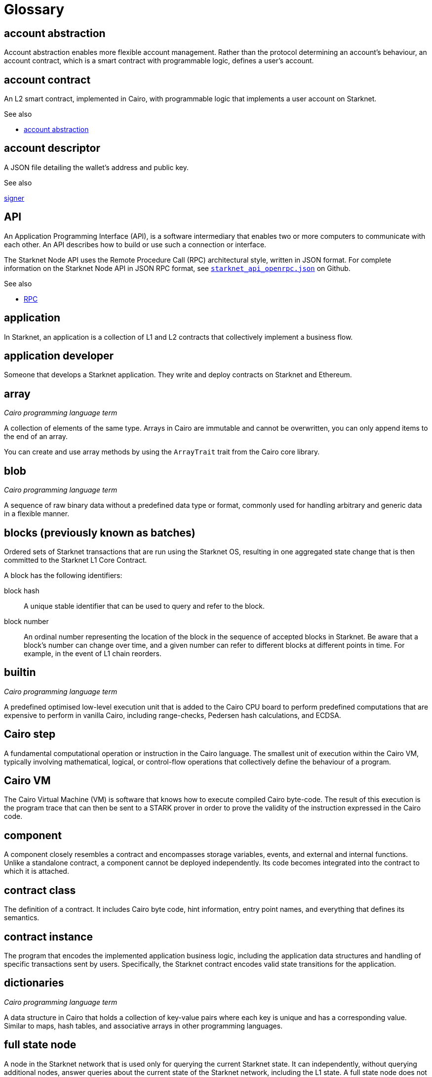 [id="glossary"]
= Glossary
:Cairo_header: pass:quotes[_Cairo programming language term_]

[#account-abstraction]
== account abstraction

Account abstraction enables more flexible account management. Rather than the protocol determining an account’s behaviour, an account contract, which is a smart contract with programmable logic, defines a user’s account.

[#account_contract]
== account contract

An L2 smart contract, implemented in Cairo, with programmable logic that implements a user account on Starknet.

.See also

* xref:#account-abstraction[account abstraction]

[#account_descriptor]
== account descriptor

A JSON file detailing the wallet’s address and public key.

.See also

xref:#signer[signer]

[#api]
== API

An Application Programming Interface (API), is a software intermediary that enables two or more computers to communicate with each other. An API describes how to build or use such a connection or interface.

The Starknet Node API uses the Remote Procedure Call (RPC) architectural style, written in JSON format. For complete information on the Starknet Node API in JSON RPC format, see link:https://github.com/starkware-libs/starknet-specs/blob/master/api/starknet_api_openrpc.json[`starknet_api_openrpc.json`] on Github.

.See also

* xref:#rpc[RPC]

[#starknet-application]
== application

In Starknet, an application is a collection of L1 and L2 contracts that collectively implement a business flow.

[#application-developers]
== application developer

Someone that develops a Starknet application. They write and deploy contracts on Starknet and Ethereum.


[#array]
== array

{Cairo_header}

A collection of elements of the same type. Arrays in Cairo are immutable and cannot be overwritten, you can only append items to the end of an array.

You can create and use array methods by using the `ArrayTrait` trait from the Cairo core library.

[#blob]
== blob

{Cairo_header}

A sequence of raw binary data without a predefined data type or format, commonly used for handling arbitrary and generic data in a flexible manner.


[#blocks-previously-known-as-batches]
== blocks (previously known as batches)

Ordered sets of Starknet transactions that are run using the Starknet OS, resulting in one aggregated state change that is then committed to the Starknet L1 Core Contract.

A block has the following identifiers:

block hash:: A unique stable identifier that can be used to query and refer to the block.
block number:: An ordinal number representing the location of the block in the sequence of accepted blocks in Starknet. Be aware that a block’s number can change over time, and a given number can refer to different blocks at different points in time. For example, in the event of L1 chain reorders.

[#builtin]
== builtin

{Cairo_header}

A predefined optimised low-level execution unit that is added to the Cairo CPU board to perform predefined computations that are expensive to perform in vanilla Cairo, including range-checks, Pedersen hash calculations, and ECDSA.

[#cairo-step]
== Cairo step

A fundamental computational operation or instruction in the Cairo language. The smallest unit of execution within the Cairo VM, typically involving mathematical, logical, or control-flow operations that collectively define the behaviour of a program.


[#cairovm]
== Cairo VM

The Cairo Virtual Machine (VM) is software that knows how to execute compiled Cairo byte-code. The result of this execution is the program trace that can then be sent to a STARK prover in order to prove the validity of the instruction expressed in the Cairo code.

[#component]
== component

A component closely resembles a contract and encompasses storage variables, events, and external and internal functions. Unlike a standalone contract, a component cannot be deployed independently. Its code becomes integrated into the contract to which it is attached.

[#contract_class]
== contract class

The definition of a contract. It includes Cairo byte code, hint information, entry point names, and everything that defines its semantics.

[#contract instance]
== contract instance

The program that encodes the implemented application business logic, including the application data structures and handling of specific transactions sent by users. Specifically, the Starknet contract encodes valid state transitions for the application.

[#dictionaries]
== dictionaries

{Cairo_header}

A data structure in Cairo that holds a collection of key-value pairs where each key is unique and has a corresponding value. Similar to maps, hash tables, and associative arrays in other programming languages.

[#full-state-node]
== full state node

A node in the Starknet network that is used only for querying the current Starknet state. It can independently, without querying additional nodes, answer queries about the current state of the Starknet network, including the L1 state. A full state node does not batch transactions or prove batches.

[#import]
== import

{Cairo_header}

Enables reusing functions, structs, and enums in a Cairo program from another file.

In Cairo, as is the case with other programming languages, keeping an entire program in one source file is undesirable and impractical. Importing a module from another file facilitates modularity.

[#multicall]
== multicall

A single transaction that executes multiple bundled transactions, which are signed once on Starknet. If one call fails, the entire operation is aborted.

Use a multicall to prevent leaving your system in an inconsistent state.

[#prover]
== prover

A separate process, either an online service or internal to the node, that receives the output of Cairo programs and generates STARK proofs to be verified. The prover submits the STARK proof to the verifier that registers the fact on L1.

Provers serve as the second line of verification in the Starknet network. Their main task is to validate the work of the sequencers when they receive the block produced by the sequencer, and to generate proofs that these processes were correctly performed.

.See also

* xref:#SHARP[SHARP]
* xref:#verifier[verifier]

[#rpc]
== RPC

Remote Procedure Call (RPC) is an API protocol that enables a program to request a service from another program located on a computer in a network without needing to understand the network's details. RPC uses the Client/Server model, where the client is the program sending a request, and the server is the program that provides the service.

In Starknet, the RPC API provides clients access to the Starknet network, enabling you to execute subroutines without requiring you to explicitly code the details of your remote interactions.

.See also

* xref:#api[API]

[#sequencer]
== sequencer

The backbone of the Starknet network, akin to Ethereum’s validators. A sequencer ushers transactions into the system.

Networks like Starknet that use Validity Rollups outsource transaction processing to sequencers and then verify their work.

[#SHARP]
== SHARP

The Shared Prover (SHARP), is a mechanism used in Starknet that aggregates multiple Cairo programs from different users, each containing different logic. These Cairo programs are then executed together, generating a single proof common to all the programs.


[#sierra]
== Sierra

An intermediate representation between Cairo and Casm. Ensures transaction provability while addressing issues related to reverted transactions and potential Denial of Service (DoS) attacks. Sierra serves as a secure layer between Cairo code and provable code, Casm, contributing to the overall security and integrity of the Starknet system.

.Additional resources

* link:https://docs.starknet.io/documentation/architecture_and_concepts/Smart_Contracts/cairo-and-sierra/[Cairo and Sierra]

[#signer]
== signer

The component of a Starknet account that authorizes a transaction and is decoupled from the account. It is a keypair consisting of a private and public key.

A smart contract with a private key for signing transactions.

.See also

xref:#account_descriptor[account descriptor]

[#stark]
== STARK

A proof system that uses cutting-edge cryptography to provide polylogarithmic verification resources and proof size, with minimal and post-quantum-secure assumptions.

[#starknet-l1-core-contract]
== Starknet L1 Core Contract

Defines the state of Starknet by storing:

* The commitment to the L2 state.
* The Starknet OS program hash – effectively defining the version of Starknet the network is running.

The committed state on the L1 Core Contract acts as the consensus mechanism of Starknet,that is, the system is secured by the L1 Ethereum consensus. In addition to maintaining the state, the Starknet L1 Core Contract is the main hub of operations for Starknet on L1. Specifically:

* It stores the list of allowed verifier contracts that can verify state update transactions
* It facilitates cross-layer interaction between L1 and L2.

[#starknet-os]
== Starknet OS

Updates the L2 state of the system based on transactions that are received as inputs. Effectively facilitates the execution of the (Cairo-based) Starknet contracts. The OS is Cairo-based and is essentially the program whose output is proven and verified using the STARK-proof system. Specific system operations and functionality available for Starknet contracts are available as calls made to the OS.

[#sequencer-node]
== sequencer node

The main node of the Starknet network. It implements the core functionality of sequencing transactions submitted to it. It executes the Starknet OS Cairo program with the relevant inputs, proves the result using the proving service or some internal STARK prover, and eventually updates the network state on the Starknet Core Contract.

[#starknet-state]
== Starknet state

The state is composed of contracts’ code and contracts’ storage.

.Additional resources

* link:https://docs.starknet.io/documentation/architecture_and_concepts/Network_Architecture/starknet-state/[Starknet state]


[#transaction]
== transaction

An invocation of a specific state-transition logic defined by a contract. Syntactically, a transaction has a well-defined structure that includes all the necessary metadata and an arbitrary data payload. The semantics of the transaction are defined by the invoked contract.

[#starknet-users]
== Starknet users

The users that interact with Starknet sequencer nodes and, if necessary, with L1 contracts. These users, whether human or automated, are the agents that submit transactions to the Starknet network.

[#statediff]
== state diff

Contains information on every contract whose storage was updated and additional information on contract deployments.

[#verifier]
== verifier

An L1 smart contract, crafted in Solidity, designed to validate STARK proofs from the Shared Prover (SHARP).
